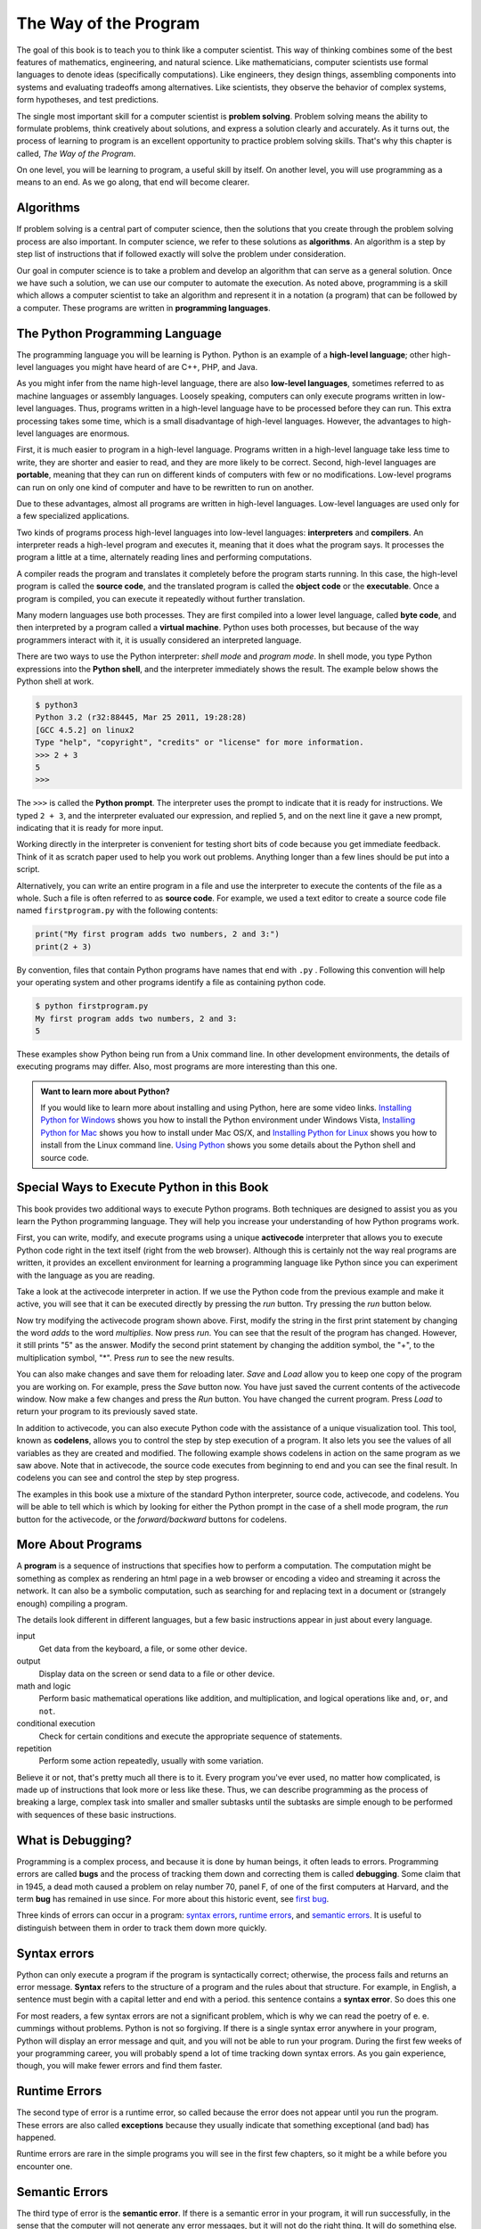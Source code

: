 ..  Copyright (C)  Jeffrey Elkner, Peter Wentworth, Allen B. Downey, Chris
    Meyers, and Dario Mitchell.  Permission is granted to copy, distribute
    and/or modify this document under the terms of the GNU Free Documentation
    License, Version 1.3 or any later version published by the Free Software
    Foundation; with Invariant Sections being Forward, Prefaces, and
    Contributor List, no Front-Cover Texts, and no Back-Cover Texts.  A copy of
    the license is included in the section entitled "GNU Free Documentation
    License".

The Way of the Program
======================

The goal of this book is to teach you to think like a computer scientist. This
way of thinking combines some of the best features of mathematics, engineering,
and natural science. Like mathematicians, computer scientists use formal
languages to denote ideas (specifically computations). Like engineers, they
design things, assembling components into systems and evaluating tradeoffs
among alternatives.  Like scientists, they observe the behavior of complex
systems, form hypotheses, and test predictions.

The single most important skill for a computer scientist is **problem
solving**. Problem solving means the ability to formulate problems, think
creatively about solutions, and express a solution clearly and accurately. As
it turns out, the process of learning to program is an excellent opportunity to
practice problem solving skills. That's why this chapter is called, *The Way of
the Program*.

On one level, you will be learning to program, a useful skill by itself. On
another level, you will use programming as a means to an end. As we go along,
that end will become clearer.


.. index:: programming language, portable, high-level language,
           low-level language, compile, interpret

Algorithms
----------

If problem solving is a central part of computer science, then the solutions that you create through
the problem solving process are also important.  In computer science, we refer to these solutions
as **algorithms**.  An algorithm is a step by step list of instructions that if followed exactly will solve the problem under consideration.  

Our goal in computer science is to take a problem and develop an algorithm that can serve as a general solution.  Once we have such a solution, we can use our computer to automate the execution.  As noted
above, programming is a skill which allows a computer scientist to take an algorithm and represent it in
a notation (a program) that can be followed by a computer.  These programs are written in **programming languages**.


The Python Programming Language
-------------------------------

The programming language you will be learning is Python. Python is an example
of a **high-level language**; other high-level languages you might have heard
of are C++, PHP, and Java.

As you might infer from the name high-level language, there are also
**low-level languages**, sometimes referred to as machine languages or assembly
languages. Loosely speaking, computers can only execute programs written in
low-level languages. Thus, programs written in a high-level language have to be
processed before they can run. This extra processing takes some time, which is
a small disadvantage of high-level languages.
However, the advantages to high-level languages are enormous. 

First, it is much easier to program in a
high-level language. Programs written in a high-level language take less time
to write, they are shorter and easier to read, and they are more likely to be
correct. Second, high-level languages are **portable**, meaning that they can
run on different kinds of computers with few or no modifications. Low-level
programs can run on only one kind of computer and have to be rewritten to run
on another.

Due to these advantages, almost all programs are written in high-level
languages. Low-level languages are used only for a few specialized
applications.

Two kinds of programs process high-level languages into low-level languages:
**interpreters** and **compilers**. An interpreter reads a high-level program
and executes it, meaning that it does what the program says. It processes the
program a little at a time, alternately reading lines and performing
computations.

.. image:: illustrations/ch01/interpret.png
   :alt: Interpret illustration

A compiler reads the program and translates it completely before the program
starts running. In this case, the high-level program is called the **source
code**, and the translated program is called the **object code** or the
**executable**. Once a program is compiled, you can execute it repeatedly
without further translation.

.. image:: illustrations/ch01/compile.png
   :alt: Compile illustration
    
Many modern languages use both processes. They are first compiled into a lower
level language, called **byte code**, and then interpreted by a program called
a **virtual machine**. Python uses both processes, but because of the way
programmers interact with it, it is usually considered an interpreted language.

There are two ways to use the Python interpreter: *shell mode* and *program
mode*. In shell mode, you type Python expressions into the **Python shell**,
and the interpreter immediately shows the result.  The example below shows the Python shell at work.

.. sourcecode:: python

    $ python3
    Python 3.2 (r32:88445, Mar 25 2011, 19:28:28) 
    [GCC 4.5.2] on linux2
    Type "help", "copyright", "credits" or "license" for more information.
    >>> 2 + 3
    5
    >>>

The ``>>>`` is called the **Python prompt**. The interpreter uses the prompt to
indicate that it is ready for instructions. We typed ``2 + 3``, and the
interpreter evaluated our expression, and replied ``5``, and on the next line
it gave a new prompt, indicating that it is ready for more input.

Working directly in the interpreter is convenient for testing short bits of
code because you get immediate feedback. Think of it as scratch paper used to
help you work out problems. Anything longer than a few lines should be put into
a script.

Alternatively, you can write an entire program in a file and use the interpreter to
execute the contents of the file as a whole. Such a file is often referred to as **source code**.  For
example, we used a text editor to create a source code file named ``firstprogram.py`` with
the following contents:

.. sourcecode:: python
   
    print("My first program adds two numbers, 2 and 3:")
    print(2 + 3)


By convention, files that contain Python programs have names that end with
``.py`` .  Following this convention will help your operating system and other
programs identify a file as containing python code.

.. sourcecode:: python
    
    $ python firstprogram.py
    My first program adds two numbers, 2 and 3:
    5    

These examples show Python being run from a Unix command line. In other
development environments, the details of executing programs may differ. Also,
most programs are more interesting than this one.

.. admonition:: Want to learn more about Python?

	If you would like to learn more about installing and using Python, here are some video links.
	`Installing Python for Windows <http://youtu.be/9EfGpN1Pnsg>`__ shows you how to install the Python environment under
	Windows Vista, 
	`Installing Python for Mac <http://youtu.be/MEmEJCLLI2k>`__ shows you how to install under Mac OS/X, and 
	`Installing Python for Linux <http://youtu.be/RLPYBxfAud4>`__ shows you how to install from the Linux
	command line.
	`Using Python <http://youtu.be/kXbpB5_ywDw>`__ shows you some details about the Python shell and source code.

Special Ways to Execute Python in this Book
-------------------------------------------

.. video:: codelensvid
    :controls:
    :thumb: _static/activecodethumb.png

    http://knuth.luther.edu/~pythonworks/thinkcsVideos/activecodelens.mov
    http://knuth.luther.edu/~pythonworks/thinkcsVideos/activecodelens.webm

This book provides two additional ways to execute Python programs.  Both techniques are designed to assist you as you
learn the Python programming language.  They will help you increase your understanding of how Python programs work.  


First, you can write, modify, and execute programs using a unique **activecode** interpreter that allows you to execute Python code right
in the text itself (right from the web browser).  Although this is certainly not the way real programs are written, it provides an excellent
environment for learning a programming language like Python since you can experiment with the language as you are reading.

Take a look at the activecode interpreter in action.  If we use the Python code from the previous example and make it active, you will see that it can be executed directly by pressing the *run* button.   Try pressing the *run* button below. 

.. activecode:: ch01_1
    :nopre:

   print("My first program adds two numbers, 2 and 3:")
   print(2 + 3)


Now try modifying the activecode program shown above.  First, modify the string in the first print statement 
by changing the word *adds* to the word *multiplies*.  Now press *run*.  You can see that the result of the program
has changed.  However, it still prints "5" as the answer.  Modify the second print statement by changing the
addition symbol, the "+", to the multiplication symbol, "*".  Press *run* to see the new results.

You can also make changes and save them for reloading later. *Save* and *Load* allow you to keep one copy of the program you are working on.  For example, press the *Save* button now.  You have just saved the current contents of the activecode window.  Now make a few changes and press the *Run* button.  You have changed the current program.
Press *Load* to return your program to its previously saved state.

In addition to activecode, you can also execute Python code with the assistance of a unique visualization tool.  This tool, known as **codelens**, allows you to control the step by step execution of a program.  It also lets you see the values of
all variables as they are created and modified.  The following example shows codelens in action on the same program as we saw above.  Note that in activecode, the source code executes from beginning to end and you can see the final result.  In codelens you can see and control the step by step progress.

The examples in this book use a mixture of the standard Python  interpreter, source code, activecode, and codelens.  You
will be able to tell which is which by looking for either the Python prompt in the case of a shell mode program, the *run* button for the activecode, or the *forward/backward* buttons for codelens.

.. codelens:: firstexample

    print("My first program adds two numbers, 2 and 3:")
    print(2 + 3)




.. index:: program, algorithm

More About Programs
-------------------

A **program** is a sequence of instructions that specifies how to perform a
computation. The computation might be something as complex as rendering an html page in a web browser
or encoding a video and streaming it across the network.  It can also be a
symbolic computation, such as searching for and replacing text in a document or
(strangely enough) compiling a program.

The details look different in different languages, but a few basic instructions
appear in just about every language.

input
    Get data from the keyboard, a file, or some other device.

output
    Display data on the screen or send data to a file or other device.

math and logic
    Perform basic mathematical operations like addition, and multiplication,
    and logical operations like ``and``, ``or``, and ``not``.

conditional execution
    Check for certain conditions and execute the appropriate sequence of
    statements.

repetition
    Perform some action repeatedly, usually with some variation.

Believe it or not, that's pretty much all there is to it. Every program you've
ever used, no matter how complicated, is made up of instructions that look more
or less like these. Thus, we can describe programming as the process of
breaking a large, complex task into smaller and smaller subtasks until the
subtasks are simple enough to be performed with sequences of these basic
instructions.

.. That may be a little vague, but we will come back to this topic later when we
.. talk about **algorithms**.


.. index:: debugging, bug

What is Debugging?
------------------

Programming is a complex process, and because it is done by human beings, it
often leads to errors. Programming errors are called **bugs** and the process
of tracking them down and correcting them is called **debugging**.  Some claim
that in 1945, a dead moth caused a problem on relay number 70, panel F, of one
of the first computers at Harvard, and the term **bug** has remained in use
since. For more about this historic event, see `first bug <http://en.wikipedia.org/wiki/File:H96566k.jpg>`__.

Three kinds of errors can occur in a program: `syntax errors
<http://en.wikipedia.org/wiki/Syntax_error>`__, `runtime errors
<http://en.wikipedia.org/wiki/Runtime_error>`__, and `semantic errors
<http://en.wikipedia.org/wiki/Logic_error>`__.  It is useful to distinguish
between them in order to track them down more quickly.


.. index:: syntax, syntax error

Syntax errors
-------------

Python can only execute a program if the program is syntactically correct;
otherwise, the process fails and returns an error message.  **Syntax** refers
to the structure of a program and the rules about that structure. For example,
in English, a sentence must begin with a capital letter and end with a period.
this sentence contains a **syntax error**. So does this one  

For most readers, a few syntax errors are not a significant problem, which is
why we can read the poetry of e. e. cummings without problems.
Python is not so forgiving. If there is a single syntax error anywhere in your
program, Python will display an error message and quit, and you will not be able
to run your program. During the first few weeks of your programming career, you
will probably spend a lot of time tracking down syntax errors. As you gain
experience, though, you will make fewer errors and find them faster.


.. index:: runtime error, exception, safe language

Runtime Errors
--------------

The second type of error is a runtime error, so called because the error does
not appear until you run the program. These errors are also called
**exceptions** because they usually indicate that something exceptional (and
bad) has happened.

Runtime errors are rare in the simple programs you will see in the first few
chapters, so it might be a while before you encounter one.


.. index:: semantics, semantic error

Semantic Errors
---------------

The third type of error is the **semantic error**. If there is a semantic error
in your program, it will run successfully, in the sense that the computer will
not generate any error messages, but it will not do the right thing. It will do
something else. Specifically, it will do what you told it to do.

The problem is that the program you wrote is not the program you wanted to
write. The meaning of the program (its semantics) is wrong.  Identifying
semantic errors can be tricky because it requires you to work backward by
looking at the output of the program and trying to figure out what it is doing.


.. index::
    single: Holmes, Sherlock
    single: Doyle, Arthur Conan 
    single: Linux

Experimental Debugging
----------------------

One of the most important skills you will acquire is debugging.  Although it
can be frustrating, debugging is one of the most intellectually rich,
challenging, and interesting parts of programming.

In some ways, debugging is like detective work. You are confronted with clues,
and you have to infer the processes and events that led to the results you see.

Debugging is also like an experimental science. Once you have an idea what is
going wrong, you modify your program and try again. If your hypothesis was
correct, then you can predict the result of the modification, and you take a
step closer to a working program. If your hypothesis was wrong, you have to
come up with a new one. As Sherlock Holmes pointed out, When you have
eliminated the impossible, whatever remains, however improbable, must be the
truth. (A. Conan Doyle, *The Sign of Four*)

For some people, programming and debugging are the same thing. That is,
programming is the process of gradually debugging a program until it does what
you want. The idea is that you should start with a program that does
*something* and make small modifications, debugging them as you go, so that you
always have a working program.

For example, Linux is an operating system kernel that contains millions of
lines of code, but it started out as a simple program Linus Torvalds used to
explore the Intel 80386 chip. According to Larry Greenfield, one of Linus's
earlier projects was a program that would switch between displaying AAAA and
BBBB. This later evolved to Linux (*The Linux Users' Guide* Beta Version 1).

Later chapters will make more suggestions about debugging and other programming
practices.


.. index:: formal language, natural language, parse, token

Formal and Natural Languages
----------------------------

**Natural languages** are the languages that people speak, such as English,
Spanish, and French. They were not designed by people (although people try to
impose some order on them); they evolved naturally.

**Formal languages** are languages that are designed by people for specific
applications. For example, the notation that mathematicians use is a formal
language that is particularly good at denoting relationships among numbers and
symbols. Chemists use a formal language to represent the chemical structure of
molecules. And most importantly:

    *Programming languages are formal languages that have been designed to
    express computations.*

Formal languages tend to have strict rules about syntax. For example, ``3+3=6``
is a syntactically correct mathematical statement, but ``3=+6$`` is not.
H\ :sub:`2`\ O is a syntactically correct chemical name, but :sub:`2`\ Zz is
not.

Syntax rules come in two flavors, pertaining to **tokens** and structure.
Tokens are the basic elements of the language, such as words, numbers, and
chemical elements. One of the problems with ``3=+6$`` is that ``$`` is not a
legal token in mathematics (at least as far as we know). Similarly,
:sub:`2`\ Zz is not legal because there is no element with the abbreviation
``Zz``.

The second type of syntax rule pertains to the **structure** of a statement---
that is, the way the tokens are arranged. The statement ``3=+6$`` is
structurally illegal because you can't place a plus sign immediately after an
equal sign.  Similarly, molecular formulas have to have subscripts after the
element name, not before.

When you read a sentence in English or a statement in a formal language, you
have to figure out what the structure of the sentence is (although in a natural
language you do this subconsciously). This process is called **parsing**.

For example, when you hear the sentence, "The other shoe fell", you understand
that the other shoe is the subject and fell is the verb.  Once you have parsed
a sentence, you can figure out what it means, or the **semantics** of the sentence.
Assuming that you know what a shoe is and what it means to fall, you will
understand the general implication of this sentence.

Although formal and natural languages have many features in common --- tokens,
structure, syntax, and semantics --- there are many differences:

.. glossary::

    ambiguity
        Natural languages are full of ambiguity, which people deal with by
        using contextual clues and other information. Formal languages are
        designed to be nearly or completely unambiguous, which means that any
        statement has exactly one meaning, regardless of context.

    redundancy
        In order to make up for ambiguity and reduce misunderstandings, natural
        languages employ lots of redundancy. As a result, they are often
        verbose.  Formal languages are less redundant and more concise.

    literalness
        Formal languages mean exactly what they say.  On the other hand,
        natural languages are full of idiom and metaphor. If someone says, "The
        other shoe fell", there is probably no shoe and nothing falling.  

        .. tip::
        
            You'll need to find the original joke to understand the idiomatic
            meaning of the other shoe falling.  *Yahoo! Answers* thinks it
            knows!

People who grow up speaking a natural language---everyone---often have a hard
time adjusting to formal languages. In some ways, the difference between formal
and natural language is like the difference between poetry and prose, but more
so:

.. glossary::

    poetry
        Words are used for their sounds as well as for their meaning, and the
        whole poem together creates an effect or emotional response. Ambiguity
        is not only common but often deliberate.

    prose
        The literal meaning of words is more important, and the structure
        contributes more meaning. Prose is more amenable to analysis than
        poetry but still often ambiguous.

    program
        The meaning of a computer program is unambiguous and literal, and can
        be understood entirely by analysis of the tokens and structure.

Here are some suggestions for reading programs (and other formal languages).
First, remember that formal languages are much more dense than natural
languages, so it takes longer to read them. Also, the structure is very
important, so it is usually not a good idea to read from top to bottom, left to
right. Instead, learn to parse the program in your head, identifying the tokens
and interpreting the structure.  Finally, the details matter. Little things
like spelling errors and bad punctuation, which you can get away with in
natural languages, can make a big difference in a formal language.


A Typical First Program
-----------------------

Traditionally, the first program written in a new language is called *Hello,
World!* because all it does is display the words, Hello, World!  In Python, the source code
looks like this.

.. sourcecode:: python
    
    print("Hello, World!")

This is an example of using the **print function**, which doesn't actually
print anything on paper. It displays a value on the screen. In this case, the
result is the words:

.. sourcecode:: python
    
    Hello, World!

Here is the example in activecode.  Give it a try!

.. activecode:: ch01_2
    :nopre:

   print("Hello, World!")

The quotation marks in the program mark the beginning and end of the value.
They don't appear in the result.

Some people judge the quality of a programming language by the simplicity of
the Hello, World! program. By this standard, Python does about as well as
possible.


.. index:: comments

Comments
--------

As programs get bigger and more complicated, they get more difficult to read.
Formal languages are dense, and it is often difficult to look at a piece of
code and figure out what it is doing, or why.
For this reason, it is a good idea to add notes to your programs to explain in
natural language what the program is doing.  These notes are called comments.

A **comment** in a computer program is text that is intended only for the human
reader - it is completely ignored by the interpreter.
In Python, the `#` token starts a comment.  The rest of the line is ignored.
Here is a new version of *Hello, World!*.

.. activecode:: ch01_3

    #---------------------------------------------------
    # This demo program shows off how elegant Python is!
    # Written by Joe Soap, December 2010.
    # Anyone may freely copy or modify this program.
    #---------------------------------------------------
    
    print("Hello, World!")     # Isn't this easy! 
      
Notice that when you run this program, it still only prints the phrase Hello, World!  None of the comments appear.
You'll also notice that we've left a blank line in the program.  Blank lines
are also ignored by the interpreter, but comments and blank lines can make your
programs much easier for humans to parse.  Use them liberally! 


Glossary
--------

.. glossary::

    activecode
        A unique interpreter environment that allows Python to be executed from within a web browser.

    algorithm
        A general step by step process for solving a problem.

    bug
        An error in a program.

    byte code
        An intermediate language between source code and object code. Many
        modern languages first compile source code into byte code and then
        interpret the byte code with a program called a *virtual machine*.

    codelens
        An interactive environment that allows the user to control the step by step execution of a Python program

    comment
        Information in a program that is meant for other programmers (or anyone
        reading the source code) and has no effect on the execution of the
        program.    
        
    compile
        To translate a program written in a high-level language into a
        low-level language all at once, in preparation for later execution.

    debugging
        The process of finding and removing any of the three kinds of
        programming errors.

    exception
        Another name for a runtime error.

    executable
        Another name for object code that is ready to be executed.

    formal language
        Any one of the languages that people have designed for specific
        purposes, such as representing mathematical ideas or computer programs;
        all programming languages are formal languages.

    high-level language
        A programming language like Python that is designed to be easy for
        humans to read and write.
    
    interpret
        To execute a program in a high-level language by translating it one
        line at a time.

    low-level language
        A programming language that is designed to be easy for a computer to
        execute; also called machine language or assembly language.

    natural language
        Any one of the languages that people speak that evolved naturally.

    object code
        The output of the compiler after it translates the program.

    parse
        To examine a program and analyze the syntactic structure.

    portability
        A property of a program that can run on more than one kind of computer.

    print function
        A function used in a program or script that causes the Python
        interpreter to display a value on its output device.

    problem solving
        The process of formulating a problem, finding a solution, and
        expressing the solution.

    program
        A sequence of instructions that specifies to a computer actions and
        computations to be performed.

    programming language
		A formal notation for representing solutions.

    Python shell
        An interactive user interface to the Python interpreter. The user of a
        Python shell types commands at the prompt (>>>), and presses the return
        key to send these commands immediately to the interpreter for
        processing.
        
    runtime error
        An error that does not occur until the program has started to execute
        but that prevents the program from continuing.



    semantic error
        An error in a program that makes it do something other than what the
        programmer intended.

    semantics
        The meaning of a program.

    shell mode
        A style of using Python where we type expressions at the command
        prompt, and the results are shown immediately.  Contrast with
        **source code**, and see the entry under **Python shell**.

    source code
        A program, stored in a file, in a high-level language before being compiled or interpreted.

    syntax
        The structure of a program.

    syntax error
        An error in a program that makes it impossible to parse --- and
        therefore impossible to interpret.

    token
        One of the basic elements of the syntactic structure of a program,
        analogous to a word in a natural language.


